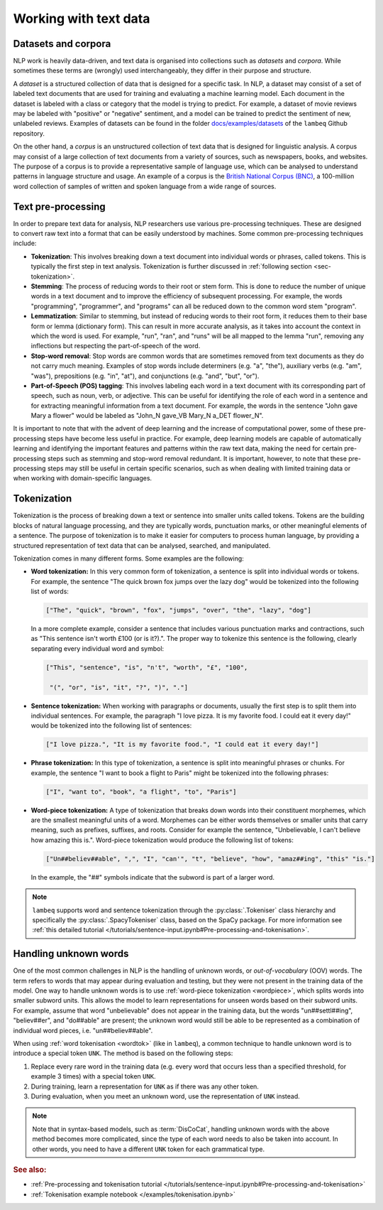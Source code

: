 .. _sec-nlp-data:

Working with text data
======================

Datasets and corpora
--------------------

NLP work is heavily data-driven, and text data is organised into collections such as `datasets` and `corpora`. While sometimes these terms are (wrongly) used interchangeably, they differ in their purpose and structure.

A `dataset` is a structured collection of data that is designed for a specific task. In NLP, a dataset may consist of a set of labeled text documents that are used for training and evaluating a machine learning model. Each document in the dataset is labeled with a class or category that the model is trying to predict. For example, a dataset of movie reviews may be labeled with "positive" or "negative" sentiment, and a model can be trained to predict the sentiment of new, unlabeled reviews. Examples of datasets can be found in the folder `docs/examples/datasets <https://github.com/CQCL/lambeq/tree/main/docs/examples/datasets>`_ of the ``lambeq`` Github repository.

On the other hand, a `corpus` is an unstructured collection of text data that is designed for linguistic analysis. A corpus may consist of a large collection of text documents from a variety of sources, such as newspapers, books, and websites. The purpose of a corpus is to provide a representative sample of language use, which can be analysed to understand patterns in language structure and usage. An example of a corpus is the `British National Corpus (BNC) <http://www.natcorp.ox.ac.uk>`_, a 100-million word collection of samples of written and spoken language from a wide range of sources.

.. _sec-preprocessing:

Text pre-processing
-------------------

In order to prepare text data for analysis, NLP researchers use various pre-processing techniques. These are designed to convert raw text into a format that can be easily understood by machines. Some common pre-processing techniques include:

- **Tokenization**: This involves breaking down a text document into individual words or phrases, called tokens. This is typically the first step in text analysis. Tokenization is further discussed in :ref:`following section <sec-tokenization>`.
- **Stemming**: The process of reducing words to their root or stem form. This is done to reduce the number of unique words in a text document and to improve the efficiency of subsequent processing. For example, the words "programming", "programmer", and "programs" can all be reduced down to the common word stem "program".
- **Lemmatization**: Similar to stemming, but instead of reducing words to their root form, it reduces them to their base form or lemma (dictionary form). This can result in more accurate analysis, as it takes into account the context in which the word is used. For example, "run", "ran", and "runs" will be all mapped to the lemma "run", removing any inflections but respecting the part-of-speech of the word.
- **Stop-word removal**: Stop words are common words that are sometimes removed from text documents as they do not carry much meaning. Examples of stop words include determiners (e.g. "a", "the"), auxiliary verbs (e.g. "am", "was"), prepositions (e.g. "in", "at"), and conjunctions (e.g. "and", "but", "or").
- **Part-of-Speech (POS) tagging**: This involves labeling each word in a text document with its corresponding part of speech, such as noun, verb, or adjective. This can be useful for identifying the role of each word in a sentence and for extracting meaningful information from a text document. For example, the words in the sentence "John gave Mary a flower" would be labeled as "John_N gave_VB Mary_N a_DET flower_N".

It is important to note that with the advent of deep learning and the increase of computational power, some of these pre-processing steps have become less useful in practice. For example, deep learning models are capable of automatically learning and identifying the important features and patterns within the raw text data, making the need for certain pre-processing steps such as stemming and stop-word removal redundant. It is important, however, to note that these pre-processing steps may still be useful in certain specific scenarios, such as when dealing with limited training data or when working with domain-specific languages.

.. _sec-tokenization:

Tokenization
------------

Tokenization is the process of breaking down a text or sentence into smaller units called tokens. Tokens are the building blocks of natural language processing, and they are typically words, punctuation marks, or other meaningful elements of a sentence. The purpose of tokenization is to make it easier for computers to process human language, by providing a structured representation of text data that can be analysed, searched, and manipulated.

Tokenization comes in many different forms. Some examples are the following:

.. _wordtok:

- **Word tokenization:** In this very common form of tokenization, a sentence is split into individual words or tokens. For example, the sentence "The quick brown fox jumps over the lazy dog" would be tokenized into the following list of words:

  .. code-block:: console

    ["The", "quick", "brown", "fox", "jumps", "over", "the", "lazy", "dog"]

  In a more complete example, consider a sentence that includes various punctuation marks and contractions, such as "This sentence isn't worth £100 (or is it?).". The proper way to tokenize this sentence is the following, clearly separating every individual word and symbol:

  .. code-block:: console

    ["This", "sentence", "is", "n't", "worth", "£", "100",

     "(", "or", "is", "it", "?", ")", "."]

- **Sentence tokenization:** When working with paragraphs or documents, usually the first step is to split them into individual sentences. For example, the paragraph "I love pizza. It is my favorite food. I could eat it every day!" would be tokenized into the following list of sentences:

  .. code-block:: console

    ["I love pizza.", "It is my favorite food.", "I could eat it every day!"]

- **Phrase tokenization:** In this type of tokenization, a sentence is split into meaningful phrases or chunks. For example, the sentence "I want to book a flight to Paris" might be tokenized into the following phrases:

  .. code-block:: console

    ["I", "want to", "book", "a flight", "to", "Paris"]

.. _wordpiece:

- **Word-piece tokenization:**  A type of tokenization that breaks down words into their constituent morphemes, which are the smallest meaningful units of a word. Morphemes can be either words themselves or smaller units that carry meaning, such as prefixes, suffixes, and roots. Consider for example the sentence, "Unbelievable, I can't believe how amazing this is.". Word-piece tokenization would produce the following list of tokens:

  .. code-block:: console

     ["Un##believ##able", ",", "I", "can'", "t", "believe", "how", "amaz##ing", "this" "is."]

  In the example, the "##" symbols indicate that the subword is part of a larger word.

.. note::

  ``lambeq`` supports word and sentence tokenization through the :py:class:`.Tokeniser` class hierarchy and specifically the :py:class:`.SpacyTokeniser` class, based on the SpaCy package. For more information see :ref:`this detailed tutorial </tutorials/sentence-input.ipynb#Pre-processing-and-tokenisation>`.

Handling unknown words
----------------------

One of the most common challenges in NLP is the handling of unknown words, or `out-of-vocabulary` (OOV) words. The term refers to words that may appear during evaluation and testing, but they were not present in the training data of the model. One way to handle unknown words is to use :ref:`word-piece tokenization <wordpiece>`, which splits words into smaller subword units. This allows the model to learn representations for unseen words based on their subword units. For example, assume that word "unbelievable" does not appear in the training data, but the words "un##settl##ing", "believ##er", and "do##able" are present; the unknown word would still be able to be represented as a combination of individual word pieces, i.e. "un##believ##able".

When using :ref:`word tokenisation <wordtok>` (like in ``lambeq``), a common technique to handle unknown word is to introduce a special token ``UNK``. The method is based on the following steps:

1. Replace every rare word in the training data (e.g. every word that occurs less than a specified threshold, for example 3 times) with a special token ``UNK``.
2. During training, learn a representation for ``UNK`` as if there was any other token.
3. During evaluation, when you meet an unknown word, use the representation of ``UNK`` instead.

.. note::

  Note that in syntax-based models, such as :term:`DisCoCat`, handling unknown words with the above method becomes more complicated, since the type of each word needs to also be taken into account. In other words, you need to have a different ``UNK`` token for each grammatical type.

.. rubric:: See also:

- :ref:`Pre-processing and tokenisation tutorial </tutorials/sentence-input.ipynb#Pre-processing-and-tokenisation>`
- :ref:`Tokenisation example notebook </examples/tokenisation.ipynb>`
